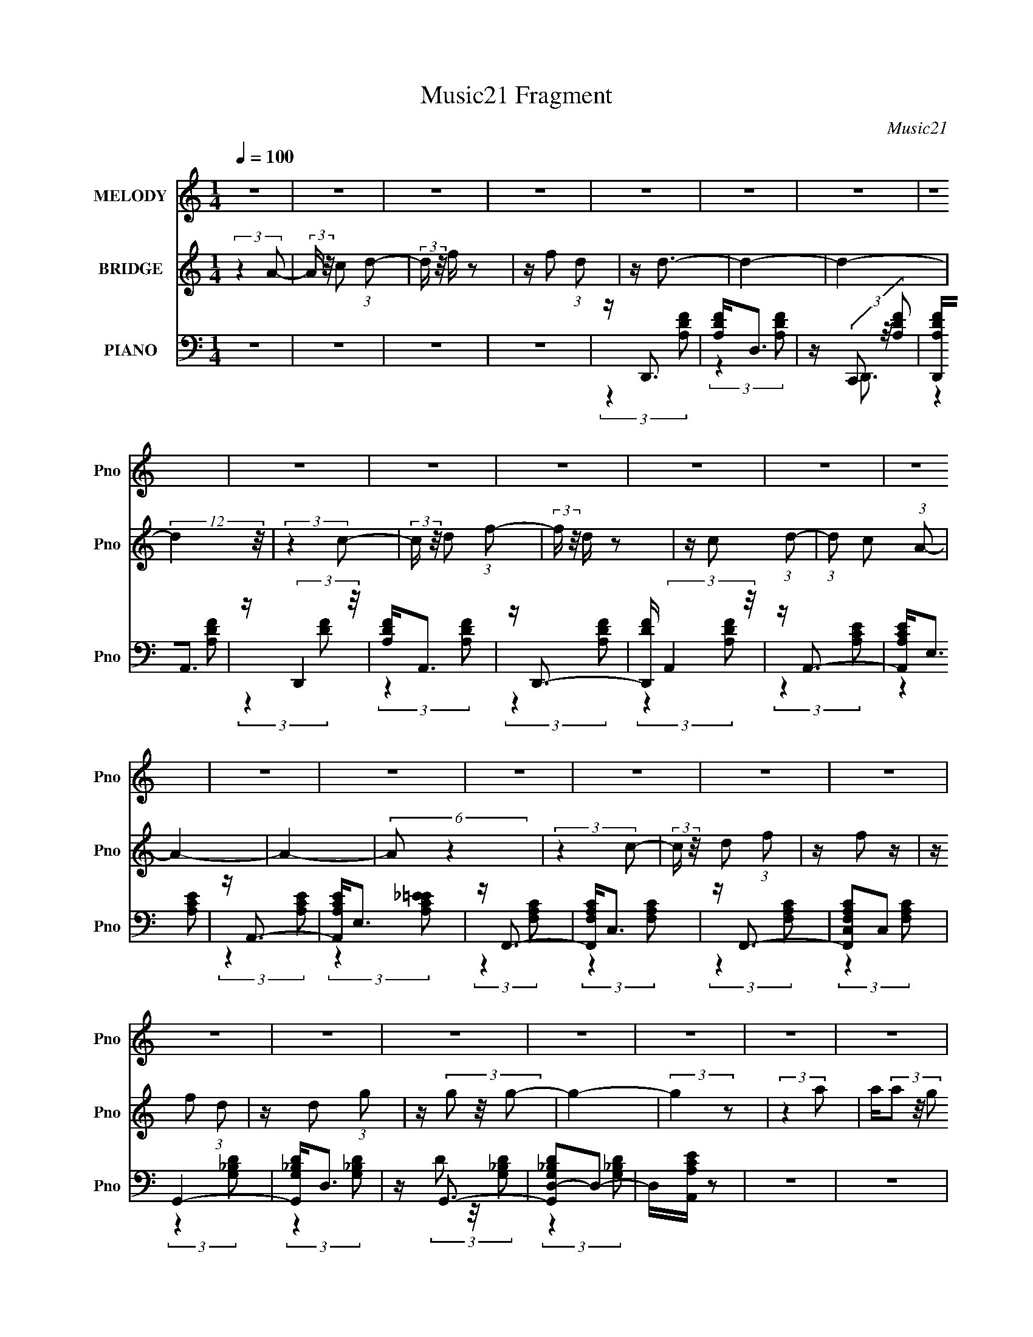 X:1
T:Music21 Fragment
C:Music21
%%score 1 2 ( 3 4 )
L:1/16
Q:1/4=100
M:1/4
I:linebreak $
K:none
V:1 treble nm="MELODY" snm="Pno"
V:2 treble nm="BRIDGE" snm="Pno"
V:3 bass nm="PIANO" snm="Pno"
V:4 bass 
L:1/4
V:1
 z4 | z4 | z4 | z4 | z4 | z4 | z4 | z4 | z4 | z4 | z4 | z4 | z4 | z4 | z4 | z4 | z4 | z4 | z4 | %19
 z4 | z4 | z4 | z4 | z4 | z4 | z4 | z4 | z4 | z4 | z4 | z4 | z4 | z4 | z4 | (3:2:2z4 A2 | %35
 z (3c2 z/ d2 | z f2 z | z f2 z | z (3d2 z/ d2- | (12:11:2d4 z/ | z4 | z4 | (3:2:2z4 c2 | %43
 z (3d2 z/ f2- | (3:2:2f z/ d3 | z c2 (3:2:1d2- | (3:2:2d z/ A3- | A (6:5:2z2 A2- | (3:2:2A4 z2 | %49
 z4 | (3:2:2z4 c2- | (3:2:2c z/ d2 (3:2:1f2 | z f2 z | z f2 z | f d2 (3:2:1g2- | g4- | g4- | %57
 (12:11:2g4 z/ | (3:2:2z4 a2 | z (3a2 z/ a2 | z g2 z | z f2 (3:2:1c2- | (3c z/ d2 (3:2:2z/ d2 | %63
 z (3d2 z/ f2- | (3:2:2f z2 (3:2:2z d2- | d4- | d4- | (3:2:2d z2 z2 | (3:2:2z4 A2 | z c2 (3:2:1d2 | %70
 z f3 | z f3 | z (3d2 z/ d2- | (12:11:2d4 z/ | z4 | z4 | (3:2:2z4 c2- | (3:2:2c z/ d2 (3:2:1f2- | %78
 (3:2:2f z/ d3 | z c2 (3:2:1d2- | (3:2:2d z/ A3- | A (6:5:2z2 A2- | (3:2:2A4 z2 | z4 | %84
 (3:2:2z4 c2- | (3:2:2c z/ d2 (3:2:1f2 | z f2 z | z f2 z | f(3d2 z/ g2- | g4- | (6:5:2g2 z4 | z4 | %92
 (3:2:2z4 a2 | z (3a2 z/ a2 | z g3 | z f2 (3:2:1c2 | z c2 (3:2:1d2 | z (3d2 z/ f2- | %98
 (6:5:1f2 z (3:2:1d2- | d4- | d4- | d4- | (3:2:2d z2 z2 | z4 | z4 | z4 | z4 | z4 | z4 | z4 | z4 | %111
 z4 | z4 | z4 | z4 | z4 | z4 | z4 | z4 | z4 | z4 | z4 | z4 | z4 | z4 | z4 | z4 | z4 | z4 | z4 | %130
 z4 | z4 | (3:2:2z4 A2 | z (3c2 z/ d2 | z f2 z | z f2 z | z (3d2 z/ d2- | (12:11:2d4 z/ | z4 | z4 | %140
 (3:2:2z4 c2 | z (3d2 z/ f2- | (3:2:2f z/ d3 | z c2 (3:2:1d2- | (3:2:2d z/ A3- | A (6:5:2z2 A2- | %146
 (3:2:2A4 z2 | z4 | (3:2:2z4 c2- | (3:2:2c z/ d2 (3:2:1f2 | z f2 z | z f2 z | f d2 (3:2:1g2- | %153
 g4- | g4- | (12:11:2g4 z/ | (3:2:2z4 a2 | z (3a2 z/ a2 | z g2 z | z f2 (3:2:1c2- | %160
 (3c z/ d2 (3:2:2z/ d2 | z (3d2 z/ f2- | (3:2:2f z2 (3:2:2z d2- | d4- | d4- | (3:2:2d z2 z2 | z4 | %167
 z4 | z4 | z4 | z4 | z4 | z4 | z4 | z4 | z4 | z4 | z4 | z4 | z4 | z4 | z4 | z4 | z4 | z4 | z4 | %186
 z4 | z4 | z4 | z4 | z4 | z4 | z4 | z4 | z4 | z4 | z4 | z4 | z4 | z4 | z4 | z4 | (3:2:2z4 A2 | %203
 z (3c2 z/ d2 | z f2 z | z f2 z | z (3d2 z/ d2- | (12:11:2d4 z/ | z4 | z4 | (3:2:2z4 c2 | %211
 z (3d2 z/ f2- | (3:2:2f z/ d3 | z c2 (3:2:1d2- | (3:2:2d z/ A3- | A (6:5:2z2 A2- | (3:2:2A4 z2 | %217
 z4 | (3:2:2z4 c2- | (3:2:2c z/ d2 (3:2:1f2 | z f2 z | z f2 z | f d2 (3:2:1g2- | g4- | g4- | %225
 (12:11:2g4 z/ | (3:2:2z4 a2 | z (3a2 z/ a2 | z g2 z | z f2 (3:2:1c2- | (3c z/ d2 (3:2:2z/ d2 | %231
 z (3d2 z/ f2- | (3:2:2f z2 (3:2:2z d2- | d4- | d4- | (3:2:2d z2 z2 | z4 | z4 | (3:2:2z4 c2 | %239
 z c2 (3:2:1d2- | (3:2:2d z/ f2 (3:2:1d2 | z g3- | g4- | g4- | g3 z | (3:2:2z4 c2 | z c2 (3:2:1d2 | %247
 z f2 (3:2:1d2 | z d3- | d4- | d4- | d z3 | (3:2:2z4 c2 | z c2 (3:2:1d2- | (3:2:2d z/ f2 (3:2:1d2 | %255
 z g3- | g4- | g4- | g3 z | (3:2:2z4 c2 | z c2 (3:2:1d2 | z f2 (3:2:1d2 | z d3- | d4- | d4- | %265
 d z3 | (3:2:2z4 c2 | z c2 (3:2:1d2- | (3:2:2d z/ f2 (3:2:1d2 | z g3- | g4- | g4- | g3 z | %273
 (3:2:2z4 c2 | z c2 (3:2:1d2 | z f2 (3:2:1d2 | z d3- | d4- | d4- | d z3 | (3:2:2z4 c2 | %281
 z c2 (3:2:1d2- | (3:2:2d z/ f2 (3:2:1d2 | z g3- | g4- | g4- | g3 z | (3:2:2z4 c2 | z c2 (3:2:1d2 | %289
 z f2 (3:2:1d2 | z d3- | d4- | d4- | d z3 |] %294
V:2
 (3:2:2z4 A2- | (3:2:2A z/ c2 (3:2:1d2- | (3:2:2d z/ f z2 | z f2 (3:2:1d2 | z d3- | d4- | d4- | %7
 (12:11:2d4 z/ | (3:2:2z4 c2- | (3:2:2c z/ d2 (3:2:1f2- | (3:2:2f z/ d z2 | z c2 (3:2:1d2- | %12
 (3:2:1d2 c2 (3:2:1A2- | A4- | A4- | (6:5:2A2 z4 | (3:2:2z4 c2- | (3:2:2c z/ d2 (3:2:1f2 | z f2 z | %19
 z f2 (3:2:1d2 | z d2 (3:2:1g2 | z (3g2 z/ g2- | g4- | (3:2:2g4 z2 | (3:2:2z4 a2 | a(3a2 z/ g2 | %26
 z (3g2 z/ f2 | z (3f2 z/ d2- | (3:2:2d z/ c2 (3:2:1d2 | z d2 (3:2:1f2- | (6:5:1f2 z (3:2:1d2- | %31
 (3:2:2d4 z2 | z A2 (3:2:1c2 | z c2 (3:2:1f2- | (3:2:2f z/ d z2 | z4 | z4 | z4 | z4 | z4 | z4 | %41
 z4 | z4 | z4 | z4 | z4 | z4 | z4 | z4 | z4 | z4 | z4 | z4 | z4 | z4 | z4 | z4 | z4 | z A2 z | z4 | %60
 z4 | z4 | z c2 (3:2:1d2 | z (3d2 z/ f2- | (3:2:2f z2 (3:2:2z d2- | d4- | (3:2:2d z/ A2 (3:2:1c2 | %67
 z (3c2 z/ f2- | (3:2:2f z/ d2 z | z4 | z4 | z4 | (3:2:2z4 A2- | (3:2:2A z/ c2 (3:2:1d2- | %74
 (3:2:2d z/ f z2 | z f2 (3:2:1d2 | z d3- | d4- | d3 z | z4 | (3:2:2z4 c2 | z d2 (3:2:1f2 | z d3 | %83
 z c2 (3:2:1G2- | (3:2:4G2 A2 z/ A2- | A4- | A4- | (6:5:2A2 z4 | (3:2:2z4 c2 | z d2 (3:2:1f2 | %90
 z f2 z | z (3f2 z/ c2 | z d2 z | z4 | z4 | z4 | z c2 (3:2:1d2 | z (3d2 z/ f2- | %98
 (6:5:1f2 z (3:2:1d2- | d4- | (3:2:2d z/ G2 (3:2:1A2- | (3A z/ c2 (3:2:2z/ A2- | %102
 (3:2:2A z/ c2 (3:2:1d2- | (3d z/ f2 (3:2:2z/ g2- | (6:5:1g2 z (3:2:1c2 | z (3c2 z/ c2 | %106
 d(3f2 z/ d2- | (3:2:1d2 g3- | g4- | g4- | (12:11:2g4 z/ | (3:2:2z4 c2 | z (3c2 z/ [cd]2 | %113
 z f2 (3:2:1d2 | z d3- | d4- | d3 z | z4 | (3:2:2z4 c2 | z (3c2 z/ [cd]2 | z f2 (3:2:1d2- | %121
 (3:2:2d z/ g3- | g4- | (12:7:2g4 z2 | z4 | (3:2:2z4 c2 | z (3c2 z/ c2 | (3:2:4d2 f2 z/ d2 | %128
 z d3- | d4- | d4- | d z3 | z d3 | z4 | z4 | z4 | (3:2:2z4 A2- | (3:2:2A z/ c2 (3:2:1d2- | %138
 (3:2:2d z/ f z2 | z f2 (3:2:1d2 | z d3- | d4- | d3 z | z4 | (3:2:2z4 c2 | z d2 (3:2:1f2 | z d3 | %147
 z c2 (3:2:1G2- | (3:2:4G2 A2 z/ A2- | A4- | A4- | (6:5:2A2 z4 | (3:2:2z4 c2 | z d2 (3:2:1f2 | %154
 z f2 z | z (3f2 z/ c2 | z d2 z | z4 | z4 | z4 | z c2 (3:2:1d2 | z (3d2 z/ f2- | %162
 (6:5:1f2 z (3:2:1d2- | (3:2:2d z2 z2 | z G2 (3:2:1A2 | z (3c2 z/ A2- | (3:2:2A z/ c2 (3:2:1d2 | %167
 z (3f2 z/ g2- | (12:11:2g4 A2 | z (3c2 z/ d2 | z f z2 | z (3f2 z/ d2 | z c2 (3:2:1d2 | %173
 z c2 (3:2:1d2- | (3:2:2d z2 (3:2:2z d2 | d d (3:2:2d2 d2 | (3d2 z2 c2 | z (3d2 z/ f2 | %178
 z (3f2 z/ d2 | z (3c2 z/ d2 | z c3- | c(3A2 z/ A2 | A A (3:2:2A2 A2 | A A (3:2:2A2 A2 | %184
 (3A2 z2 c2 | z d2 (3:2:1f2 | z f2 (3:2:1d2 | z d2 z | z d3 | g(3g2 z/ g2- | (6:5:1g2 z (3:2:1g2 | %191
 z (3g2 z/ g2 | z (3a2 z/ a2 | z (3a2 z/ g2 | z (3g2 z/ f2 | z (3f2 z/ d2 | z c2 (3:2:1d2 | %197
 z (3:2:2d2 z/ f (3:2:1z/ | (3:2:2z4 d2 | z4 | z A2 (3:2:1c2 | z c2 (3:2:1f2- | %202
 (3f z/ d4 (3:2:1z/ | z4 | z4 | z4 | (3:2:2z4 A2- | (3:2:2A z/ c2 (3:2:1d2- | (3:2:2d z/ f z2 | %209
 z f2 (3:2:1d2 | z d3- | d4- | d3 z | z4 | (3:2:2z4 c2 | z d2 (3:2:1f2 | z d3 | z c2 (3:2:1G2- | %218
 (3:2:4G2 A2 z/ A2- | A4- | A4- | (6:5:2A2 z4 | (3:2:2z4 c2 | z d2 (3:2:1f2 | z f2 z | %225
 z (3f2 z/ c2 | z d2 z | z4 | z4 | z4 | z c2 (3:2:1d2 | z (3d2 z/ f2- | (6:5:1f2 z (3:2:1d2- | %233
 d4- | (3d z/ G2 (3:2:2z/ A2 | z (3c2 z/ A2 | z (3c2 z/ d2 | z (3f2 z/ g2- | (6:5:1g2 z (3:2:1c2 | %239
 z (3c2 z/ d2 | z (3f2 z/ d2- | (3:2:2d z/ g2 (3:2:1c2 | c(3c2 z/ d2 | z f2 (3:2:1d2 | z g3- | %245
 (12:7:2g4 z2 | z4 | z4 | (3:2:2z4 a2 | z (3g2 z/ f2 | z g2 (3:2:1f2- | (3:2:2f z/ c2 (3:2:1d2- | %252
 d4- | (6:5:2d2 z4 | z4 | z4 | (3:2:2z4 a2- | (6:5:1a2 z (3:2:1g2- | (6:5:1g2 z (3:2:1f2- | %259
 (3:2:2f z/ g3- | g4- | (12:7:2g4 z2 | (3:2:2z4 c2 | z (3c2 z/ A2- | (3:2:2A z/ c2 (3:2:1A2- | %265
 (3:2:1A2 d2 (3:2:1f2- | (3:2:2f z/ d3- | d z3 | z4 | (3:2:2z4 c2 | (3:2:4d2 f2 z/ f2 | %271
 z (3f2 z/ d2- | (3d z/ a2 (3:2:2z/ g2- | g4- | (3:2:2g z2 z2 | z4 | (3:2:2z4 c'2 | d'(3c'2 z/ a2 | %278
 g(3a2 z/ g2 | (3:2:4f2 f2 z/ g2- | (3:2:2g z/ d3- | d z3 | z4 | (3:2:2z4 a2 | z (3a2 z/ a2 | %285
 z (3a2 z/ a2 | z (3a2 z/ f2 | d2<g2- | g4- | g z3 | (3:2:2z4 d'2- | (6:5:1d'2 z (3:2:1d'2- | %292
 (3:2:2d' z/ c'2 (3:2:1a2- | (3:2:2a z/ a2 z | z a2 (3:2:1f2- | (3f z/ d4 (3:2:1c2 | %296
 d f2 (3:2:1d2 | z G3- (3:2:1c2 | G c (3:2:2d2 f2 | z (3f2 z/ d2 | z a2 (3:2:1g2- | g4- (3:2:1c2 | %302
 (6:5:2g2 c2 (3:2:2z/ [cd]- (3:2:1[cd] | z (3f2 z/ d2 | z d3- (3:2:1a2 | d g2 (3:2:1f2 | %306
 z g2 (3:2:1f2 | z (3d2 z/ c2 | z d3- (3:2:1c2 | d(3c2 z/ c2 | d f2 (3:2:1d2- | %311
 (3:2:2d z/ G3- (3:2:1c2 | d G2 (3f2 z/ f2 | z (3f2 z/ d2 | z (3g2 z/ g2- | (3:2:2g4 z2 |] %316
V:3
 z4 | z4 | z4 | z4 | z D,,3 | [A,DF]2<D,2 | z (3C,,2 z/ [A,DF]2 | [D,,A,DF]2<A,,2 | %8
 z (3:2:2D,,4 z/ | [A,DF]2<A,,2 | z D,,3- | [D,,DF] (3:2:2A,,4 z/ | z A,,3- | [A,,A,CE]2<E,2 | %14
 z A,,3- | [A,,A,CE]2<E,2 | z F,,3- | [F,,F,A,C]2<C,2 | z F,,3- | [F,,F,A,CC,]2C,2 | G,,4- | %21
 [G,,G,_B,D]2<D,2 | z G,,3- | [G,,G,_B,DD,-]2D,2- | D,[A,,A,CE] z2 | z4 | z4 | z4 | z [C,C]2 z | %29
 z [D,D]2 z | (6:5:1[F,F]2 z (3:2:1[D,D]2- | (3:2:2[D,D]4 z2 | z [A,,A,]2 z | z [C,C]2 z | %34
 (3:2:2[F,F] z/ [D,D] z2 | z4 | z4 | z4 | z D,,3 | [A,DF]2<D,2 | z D,,3 | z (3:2:2D,4 z/ | z D,,3 | %43
 z D,3 | z D,,3- | [D,,A,DF]2<D,2 | z A,,3- | A,, E,3- | E, A,,3- | [A,,A,CE]2<E,2 | z F,,3- | %51
 F,, C,3- | C, F,,3- | F,, C,3 | z G,,3- | G,, D,3- | D, G,,3- | [G,,D,]2 D,2 | z [A,,A,CE] z2 | %59
 z4 | z4 | z4 | z [C,C]2 z | z [D,D]2 z | (6:5:1[F,F]2 z (3:2:1[D,D]2- | (3:2:2[D,D]4 z2 | %66
 z [A,,A,]2 z | z [C,C]2 z | (3:2:2[F,F] z/ [D,D] z2 | z4 | z4 | z4 | z D,,3 | [A,DF]2<D,2 | %74
 z D,,3 | z (3:2:2D,4 z/ | z D,,3 | z D,3 | z D,,3- | [D,,A,DF]2<D,2 | z A,,3- | A,, E,3- | %82
 E, A,,3- | [A,,A,CE]2<E,2 | z F,,3- | F,, C,3- | C, F,,3- | F,, C,3 | z G,,3- | G,, D,3- | %90
 D, G,,3- | [G,,D,]2 D,2 | z [A,,A,CE] z2 | z4 | z4 | z4 | z [C,C]2 z | z [D,D]2 z | %98
 (6:5:1[F,F]2 z (3:2:1[D,D]2- | (3:2:2[D,D]4 z2 | z [G,,G,]2 z | %101
 (3[A,,A,] z/ [C,C]2 (3:2:2z/ [A,,A,]2- | (3:2:1[A,,A,] x/3 [C,C]2 z | %103
 (3[D,D] z/ [F,F]2 (3:2:2z/ [G,G]2- | (3:2:2[G,G]4 z2 | z4 | z4 | z G,,3 | [DG_B]2<G,2 | z G,,3- | %110
 [DG_B] G,,2 (3G,2 z/ [DG]2 | z [C,,G,,C,CEG]2 z | z4 | z4 | z (3:2:2D,,4 z/ | [FA] (3:2:2D,4 z/ | %116
 z D,,3- | [D,,DFA]2<D,2 | z (3:2:2C,,4 z/ | [CEG]2<C,2 | z C,,3 | [CEG] (3:2:2G,,4 z/ | %122
 [DG_B]2<G,2 | [G_B]2<G,,2 | [DG_B]G,2 z | z C,,3 | [CEG]2<C,2 | z D,,3 | [DFA]2<D,2 | z D,,3 | %130
 [A,DF]2<D,2 | z (3:2:2D,,4 z/ | z [D,,A,,D,A,DF]2 z | z4 | z4 | z4 | z D,,3 | [A,DF]2<D,2 | %138
 z D,,3- | [D,,A,DF]2<A,,2 | z (3:2:2D,,4 z/ | [A,DF]2<A,,2 | z D,,3- | [D,,DF] (3:2:2A,,4 z/ | %144
 z A,,3- | [A,,A,CE]2<E,2 | z A,,3- | [A,,A,CE]2<E,2 | z F,,3- | [F,,F,A,C]2<C,2 | z F,,3- | %151
 [F,,F,A,CC,]2C,2 | z G,,3- | [G,,G,_B,DD,]2D,2 | z G,,3- | [G,,G,_B,DD,-]2D,2- | D,[A,,A,CE] z2 | %157
 z4 | z4 | z4 | z [C,C]2 z | z [D,D]2 z | (6:5:1[F,F]2 z (3:2:1[D,D]2- | (3:2:2[D,D]4 z2 | %164
 z [G,,G,]2 z | (3[A,,A,] z/ [C,C]2 (3:2:2z/ [A,,A,]2- | (3:2:1[A,,A,] x/3 [C,C]2 z | %167
 (3[D,D] z/ [F,F]2 (3:2:2z/ [G,G]2- | (3:2:2[G,G]4 z2 | z4 | z4 | z4 | z D,,3 | [A,DF]2<D,2 | %174
 z D,,3- | [D,,A,DF]2<A,,2 | z (3:2:2D,,4 z/ | [A,DF]2<A,,2 | z D,,3- | [D,,DF] (3:2:2A,,4 z/ | %180
 z A,,3- | [A,,A,CE]2<E,2 | z A,,3- | [A,,A,CE]2<E,2 | z F,,3- | [F,,F,A,C]2<C,2 | z F,,3- | %187
 [F,,F,A,CC,]2C,2 | z G,,3- | [G,,G,_B,DD,]2D,2 | z G,,3- | [G,,G,_B,DD,-]2D,2- | D,[A,,A,CE] z2 | %193
 z4 | z4 | z4 | z [C,C]2 z | z [D,D]2 z | (6:5:1[F,F]2 z (3:2:1[D,D]2- | (3:2:2[D,D]4 z2 | %200
 z [A,,A,]2 z | z [C,C]2 z | (3:2:2[F,F] z/ [D,D] z2 | z4 | z4 | z4 | z D,,3 | [A,DF]2<D,2 | %208
 z D,,3- | [D,,A,DF]2<A,,2 | z (3:2:2D,,4 z/ | [A,DF]2<A,,2 | z D,,3- | [D,,DF] (3:2:2A,,4 z/ | %214
 z A,,3- | [A,,A,CE]2<E,2 | z A,,3- | [A,,A,CE]2<E,2 | z F,,3- | [F,,F,A,C]2<C,2 | z F,,3- | %221
 [F,,F,A,CC,]2C,2 | z G,,3- | [G,,G,_B,DD,]2D,2 | z G,,3- | [G,,G,_B,DD,-]2D,2- | D,[A,,A,CE] z2 | %227
 z4 | z4 | z4 | z [C,C]2 z | z [D,D]2 z | (6:5:1[F,F]2 z (3:2:1[D,D]2- | (3:2:2[D,D]4 z2 | %234
 z [G,,G,]2 z | (3[A,,A,] z/ [C,C]2 (3:2:2z/ [A,,A,]2- | (3:2:1[A,,A,] x/3 [C,C]2 z | %237
 (3[D,D] z/ [F,F]2 (3:2:2z/ [G,G]2- | (3:2:2[G,G]4 z2 | z4 | z4 | z G,,3 | [DG_B]2<G,2 | z G,,3- | %244
 [DG_B] G,,2 (3G,2 z/ [DG]2 | z [C,,G,,C,CEG]2 z | z4 | z4 | z (3:2:2D,,4 z/ | %249
 [A,DF] (3:2:2D,4 z/ | z D,,3 | [A,DF] (3:2:2D,4 z/ | z C,,3 | [G,CE]2<C,2- | C, (3:2:2F,,4 z/ | %255
 [CFA] (3:2:2G,,4 z/ | [DG_B] (3:2:2G,4 z/ | z G,,3 | [DG_B] (3:2:2G,4 z/ | z (3:2:2C,,4 z/ | %260
 [CEG]2<C,2 | z (3:2:2F,,4 z/ | z (3:2:2D,,4 z/ | [A,DF]2<D,2 | z D,,3 | [A,DF]2<D,2 | %266
 z (3:2:2D,,4 z/ | [A,DF]2<D,2 | z (3:2:2F,,4 z/ | z G,,3- | [G,,G,_B,D] (3:2:2D,4 z/ | %271
 z (3:2:2G,,4 z/ | [DG_B] (3:2:2G,4 z/ | z (3:2:2C,,4 z/ | [G,CE]2<C,2 | z C,,3 | z C,3 | z D,,3 | %278
 [A,DF] (3:2:2D,4 z/ | z D,,3 | [A,DF] (3:2:2C,,4 z/ | z C,3 | z (3:2:2C,,4 z/ | z G,,3- | %284
 [G,,G,_B,D] (3:2:2D,4 z/ | z G,,3 | [G,DG_B]D,2 z | z C,,3 | [G,CE] (3:2:2C,4 z/ | %289
 z (3:2:2F,,4 z/ | z (3:2:2D,,4 z/ | [A,DF] (3:2:2D,4 z/ | z D,,3 | [A,DF]2<D,2 | z (3:2:2C,,4 z/ | %295
 [G,CE] (3:2:2C,4 z/ | z F,,2 z | z (3:2:2G,,4 z/ | [DG_B]2<G,2 | z G,,3 | [DG_B] (3:2:2G,4 z/ | %301
 z (3:2:2C,,4 z/ | [G,CE] (3:2:2C,4 z/ | z F,,2 z | z (3:2:2D,,4 z/ | A, (3:2:2D,4 z/ | %306
 z (3:2:2D,,4 z/ | [A,DF] (3:2:2D,4 z/ | z (3:2:2C,,4 z/ | z (3:2:2C,4 z/ | z (3:2:2F,,4 z/ | %311
 [CFA] (3:2:2G,,4 z/ | [G,_B,D] (3:2:2D,4 z/ | z G,,3 | [G,_B,D] (3:2:2D,4 z/ | z (3:2:2C,,4 z/ | %316
 [CE]C, z2 |] %317
V:4
 x | x | x | x | (3:2:2z [A,DF]/ | (3:2:2z [A,DF]/ | z/4 D,,3/4- | (3:2:2z [A,DF]/ | %8
 (3:2:2z [DF]/ | (3:2:2z [A,DF]/ | (3:2:2z [A,DF]/ | (3:2:2z [A,DF]/ | (3:2:2z [A,CE]/ | %13
 (3:2:2z [A,CE]/ | (3:2:2z [A,CE]/ | (3:2:2z [A,C_E=E]/ | (3:2:2z [F,A,C]/ | (3:2:2z [F,A,C]/ | %18
 (3:2:2z [F,A,C]/ | (3:2:2z [F,A,C]/ | (3:2:2z [G,_B,D]/ | (3:2:2z [G,_B,D]/ | %22
 z/4 (3D/ z/8 [G,_B,D]/ | (3:2:2z [G,_B,D]/ | x | x | x | x | (3:2:2z [D,D]/ | (3:2:2z [F,F]/- | %30
 x | x | (3:2:2z [C,C]/ | (3:2:2z [F,F]/- | x | x | x | x | (3:2:2z [DF]/ | (3:2:2z [A,DF]/ | %40
 (3:2:2z [DF]/ | (3:2:2z [A,DF]/ | (3:2:2z [A,DF]/ | (3:2:2z [A,DF]/ | (3:2:2z [A,DF]/ | %45
 (3:2:2z [A,DF]/ | (3:2:2z [A,CE]/ | (3:2:2z [A,CE]/ | (3:2:2z [A,CE]/ | (3:2:2z [A,C_E=E]/ | %50
 (3:2:2z [F,A,C]/ | (3:2:2z [CFA]/ | (3:2:2z [F,A,C]/ | (3:2:2z [F,A,C]/ | (3:2:2z [G,_B,D]/ | %55
 (3:2:2z [DG_B]/ | (3:2:2z [G,_B,D]/ | (3:2:2z [G,_B,D]/ | x | x | x | x | (3:2:2z [D,D]/ | %63
 (3:2:2z [F,F]/- | x | x | (3:2:2z [C,C]/ | (3:2:2z [F,F]/- | x | x | x | x | (3:2:2z [DF]/ | %73
 (3:2:2z [A,DF]/ | (3:2:2z [DF]/ | (3:2:2z [A,DF]/ | (3:2:2z [A,DF]/ | (3:2:2z [A,DF]/ | %78
 (3:2:2z [A,DF]/ | (3:2:2z [A,DF]/ | (3:2:2z [A,CE]/ | (3:2:2z [A,CE]/ | (3:2:2z [A,CE]/ | %83
 (3:2:2z [A,C_E=E]/ | (3:2:2z [F,A,C]/ | (3:2:2z [CFA]/ | (3:2:2z [F,A,C]/ | (3:2:2z [F,A,C]/ | %88
 (3:2:2z [G,_B,D]/ | (3:2:2z [DG_B]/ | (3:2:2z [G,_B,D]/ | (3:2:2z [G,_B,D]/ | x | x | x | x | %96
 (3:2:2z [D,D]/ | (3:2:2z [F,F]/- | x | x | (3:2:2z [A,,A,]/- | x | (3:2:2z [D,D]/- | x | x | x | %106
 x | (3:2:2z [DG_B]/ | (3:2:2z [DG_B]/ | (3:2:2z [DG_B]/ | x3/2 | x | x | x | (3:2:2z [DDFA]/ | %115
 (3:2:2z [DFA]/ | (3:2:2z [DFA]/ | (3:2:2z [DFA]/ | (3:2:2z [CEG]/ | (3:2:2z [CEG]/ | %120
 (3:2:2z [CEG]/ | (3:2:2z [DG_B]/ | (3:2:2z [DG_B]/ | (3:2:2z [G_B]/ | (3:2:2z [DG_B]/ | %125
 (3:2:2z [CEG]/ | (3:2:2z [CEG]/ | (3:2:2z [DFA]/ | (3:2:2z [DFA]/ | (3:2:2z [A,DF]/ | %130
 (3:2:2z [A,DF]/ | (3:2:2z [A,A,DDFF]/ | x | x | x | x | (3:2:2z [A,DF]/ | (3:2:2z [A,DF]/ | %138
 (3:2:2z [A,DF]/ | (3:2:2z [A,DF]/ | (3:2:2z [DF]/ | (3:2:2z [A,DF]/ | (3:2:2z [A,DF]/ | %143
 (3:2:2z [A,DF]/ | (3:2:2z [A,CE]/ | (3:2:2z [A,CE]/ | (3:2:2z [A,CE]/ | (3:2:2z [A,C_E=E]/ | %148
 (3:2:2z [F,A,C]/ | (3:2:2z [F,A,C]/ | (3:2:2z [F,A,C]/ | (3:2:2z [F,A,C]/ | (3:2:2z [G,_B,D]/ | %153
 (3:2:2z [G,_B,D]/ | z/4 (3D/ z/8 [G,_B,D]/ | (3:2:2z [G,_B,D]/ | x | x | x | x | (3:2:2z [D,D]/ | %161
 (3:2:2z [F,F]/- | x | x | (3:2:2z [A,,A,]/- | x | (3:2:2z [D,D]/- | x | x | x | x | x | %172
 (3:2:2z [A,DF]/ | (3:2:2z [A,DF]/ | (3:2:2z [A,DF]/ | (3:2:2z [A,DF]/ | (3:2:2z [DF]/ | %177
 (3:2:2z [A,DF]/ | (3:2:2z [A,DF]/ | (3:2:2z [A,DF]/ | (3:2:2z [A,CE]/ | (3:2:2z [A,CE]/ | %182
 (3:2:2z [A,CE]/ | (3:2:2z [A,CE]/ | (3:2:2z [F,A,C]/ | (3:2:2z [F,A,C]/ | (3:2:2z [F,A,C]/ | %187
 (3:2:2z [F,A,C]/ | (3:2:2z [G,_B,D]/ | (3:2:2z [G,_B,D]/ | z/4 (3D/ z/8 [G,_B,D]/ | %191
 (3:2:2z [G,_B,D]/ | x | x | x | x | (3:2:2z [D,D]/ | (3:2:2z [F,F]/- | x | x | (3:2:2z [C,C]/ | %201
 (3:2:2z [F,F]/- | x | x | x | x | (3:2:2z [A,DF]/ | (3:2:2z [A,DF]/ | (3:2:2z [A,DF]/ | %209
 (3:2:2z [A,DF]/ | (3:2:2z [DF]/ | (3:2:2z [A,DF]/ | (3:2:2z [A,DF]/ | (3:2:2z [A,DF]/ | %214
 (3:2:2z [A,CE]/ | (3:2:2z [A,CE]/ | (3:2:2z [A,CE]/ | (3:2:2z [A,C_E=E]/ | (3:2:2z [F,A,C]/ | %219
 (3:2:2z [F,A,C]/ | (3:2:2z [F,A,C]/ | (3:2:2z [F,A,C]/ | (3:2:2z [G,_B,D]/ | (3:2:2z [G,_B,D]/ | %224
 z/4 (3D/ z/8 [G,_B,D]/ | (3:2:2z [G,_B,D]/ | x | x | x | x | (3:2:2z [D,D]/ | (3:2:2z [F,F]/- | %232
 x | x | (3:2:2z [A,,A,]/- | x | (3:2:2z [D,D]/- | x | x | x | x | (3:2:2z [DG_B]/ | %242
 (3:2:2z [DG_B]/ | (3:2:2z [DG_B]/ | x3/2 | x | x | x | (3:2:2z [A,DF]/ | (3:2:2z [A,DF]/ | %250
 (3:2:2z [A,DF]/ | (3:2:2z [A,DF]/ | (3:2:2z [G,CE]/ | (3:2:2z [G,CE]/ | (3:2:2z [CFA]/ | %255
 (3:2:2z [DG_B]/ | (3:2:2z [DG_B]/ | (3:2:2z [DG_B]/ | (3:2:2z [DG_B]/ | (3:2:2z [CEG]/ | %260
 (3:2:2z [CEG]/ | (3:2:2z [CFA]/ | (3:2:2z [A,DF]/ | (3:2:2z [A,DF]/ | (3:2:2z [A,DF]/ | %265
 (3:2:2z [A,DF]/ | (3:2:2z [A,DF]/ | (3:2:2z [A,DF]/ | (3:2:2z [CFA]/ | (3:2:2z [G,_B,D]/ | %270
 (3:2:2z [DG_B]/ | (3:2:2z [DG_B]/ | (3:2:2z [DG_B]/ | (3:2:2z [G,CE]/ | (3:2:2z [G,CE]/ | %275
 (3:2:2z [G,CE]/ | (3:2:2z [G,CE]/ | (3:2:2z [A,DF]/ | (3:2:2z [A,DF]/ | (3:2:2z [A,DF]/ | %280
 (3:2:2z [G,CE]/ | (3:2:2z [G,CE]/ | (3:2:2z [G,CE]/ | (3:2:2z [G,_B,D]/ | (3:2:2z [DG_B]/ | %285
 (3:2:2z [DG_B]/ | (3:2:2z [DG_B]/ | (3:2:2z [G,CE]/ | (3:2:2z [G,CE]/ | (3:2:2z [CFA]/ | %290
 (3:2:2z [A,DF]/ | (3:2:2z [A,DF]/ | (3:2:2z [A,DF]/ | (3:2:2z [A,DF]/ | (3:2:2z [G,CE]/ | %295
 (3:2:2z [G,CE]/ | (3:2:2z [CFA]/ | (3:2:2z [DG_B]/ | (3:2:2z [DG_B]/ | (3:2:2z [DG_B]/ | %300
 (3:2:2z [DG_B]/ | (3:2:2z [G,CE]/ | (3:2:2z [G,CE]/ | (3:2:2z [CFA]/ | (3:2:2z [A,DDFF]/ | %305
 (3:2:2z [A,DF]/ | (3:2:2z [A,DF]/ | (3:2:2z [A,DF]/ | (3:2:2z [CEG]/ | (3:2:2z [CEG]/ | %310
 (3:2:2z [CFA]/ | (3:2:2z [G,_B,D]/ | (3:2:2z [G,_B,D]/ | (3:2:2z [G,_B,]/ | (3:2:2z [G,_B,D]/ | %315
 (3:2:2z [G,G,CE]/ | x |] %317
